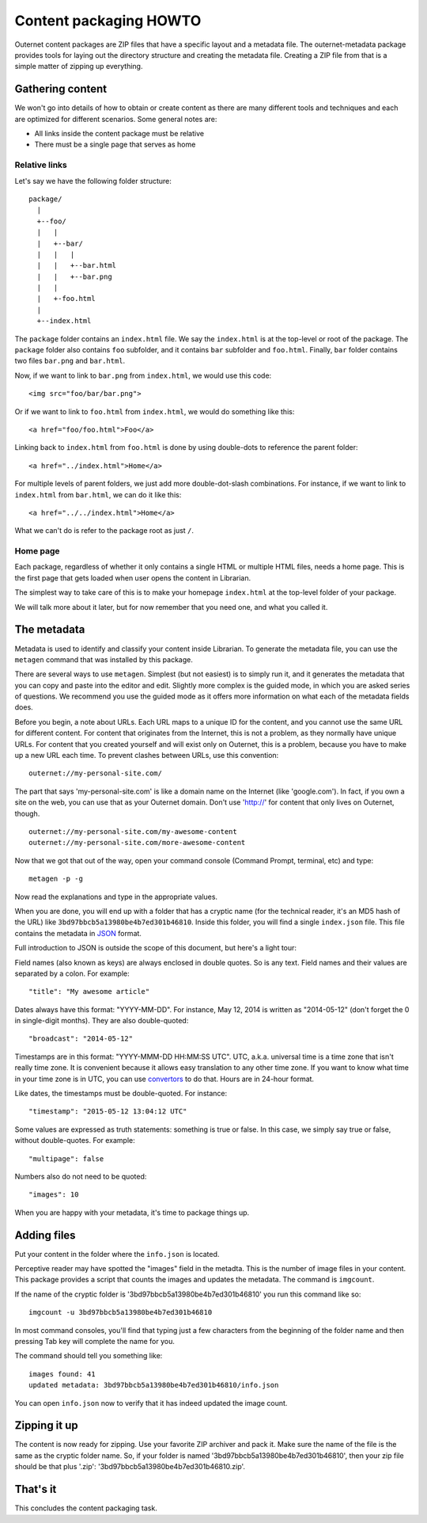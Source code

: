 =======================
Content packaging HOWTO
=======================

Outernet content packages are ZIP files that have a specific layout and a
metadata file. The outernet-metadata package provides tools for laying out the
directory structure and creating the metadata file. Creating a ZIP file from
that is a simple matter of zipping up everything.

Gathering content
=================

We won't go into details of how to obtain or create content as there are many
different tools and techniques and each are optimized for different scenarios.
Some general notes are:

- All links inside the content package must be relative
- There must be a single page that serves as home

Relative links
--------------

Let's say we have the following folder structure::

    package/
      |
      +--foo/
      |   |
      |   +--bar/
      |   |   |
      |   |   +--bar.html
      |   |   +--bar.png
      |   |
      |   +-foo.html
      |
      +--index.html

The ``package`` folder contains an ``index.html`` file. We say the
``index.html`` is at the top-level or root of the package. The ``package``
folder also contains ``foo`` subfolder, and it contains ``bar`` subfolder and
``foo.html``. Finally, ``bar`` folder contains two files ``bar.png`` and
``bar.html``.

Now, if we want to link to ``bar.png`` from ``index.html``, we would use this
code::

    <img src="foo/bar/bar.png">

Or if we want to link to ``foo.html`` from ``index.html``, we would do
something like this::

    <a href="foo/foo.html">Foo</a>

Linking back to ``index.html`` from ``foo.html`` is done by using double-dots
to reference the parent folder::

    <a href="../index.html">Home</a>

For multiple levels of parent folders, we just add more double-dot-slash
combinations. For instance, if we want to link to ``index.html`` from
``bar.html``, we can do it like this::

    <a href="../../index.html">Home</a>

What we can't do is refer to the package root as just ``/``.

Home page
---------

Each package, regardless of whether it only contains a single HTML or multiple
HTML files, needs a home page. This is the first page that gets loaded when
user opens the content in Librarian.

The simplest way to take care of this is to make your homepage ``index.html``
at the top-level folder of your package.

We will talk more about it later, but for now remember that you need one, and
what you called it.

The metadata
============

Metadata is used to identify and classify your content inside Librarian. To
generate the metadata file, you can use the ``metagen`` command that was
installed by this package. 

There are several ways to use ``metagen``. Simplest (but not easiest) is to
simply run it, and it generates the metadata that you can copy and paste into
the editor and edit. Slightly more complex is the guided mode, in which you are
asked series of questions. We recommend you use the guided mode as it offers
more information on what each of the metadata fields does.

Before you begin, a note about URLs. Each URL maps to a unique ID for the
content, and you cannot use the same URL for different content. For content
that originates from the Internet, this is not a problem, as they normally have
unique URLs. For content that you created yourself and will exist only on
Outernet, this is a problem, because you have to make up a new URL each time.
To prevent clashes between URLs, use this convention::

    outernet://my-personal-site.com/

The part that says 'my-personal-site.com' is like a domain name on the Internet
(like 'google.com'). In fact, if you own a site on the web, you can use that
as your Outernet domain. Don't use 'http://' for content that only lives on
Outernet, though. ::

    outernet://my-personal-site.com/my-awesome-content
    outernet://my-personal-site.com/more-awesome-content

Now that we got that out of the way, open your command console (Command Prompt, 
terminal, etc) and type::

    metagen -p -g

Now read the explanations and type in the appropriate values.

When you are done, you will end up with a folder that has a cryptic name (for
the technical reader, it's an MD5 hash of the URL) like
``3bd97bbcb5a13980be4b7ed301b46810``. Inside this folder, you will find a
single ``index.json`` file. This file contains the metadata in JSON_ format.

Full introduction to JSON is outside the scope of this document, but here's a
light tour:

Field names (also known as keys) are always enclosed in double quotes. So is
any text. Field names and their values are separated by a colon. For example::

    "title": "My awesome article"

Dates always have this format: "YYYY-MM-DD". For instance, May 12, 2014 is
written as "2014-05-12" (don't forget the 0 in single-digit months). They are
also double-quoted::

    "broadcast": "2014-05-12"

Timestamps are in this format: "YYYY-MMM-DD HH:MM:SS UTC". UTC, a.k.a.
universal time is a time zone that isn't really time zone. It is convenient
because it allows easy translation to any other time zone. If you want to know
what time in your time zone is in UTC, you can use convertors_ to do that.
Hours are in 24-hour format.

Like dates, the timestamps must be double-quoted. For instance::

    "timestamp": "2015-05-12 13:04:12 UTC"

Some values are expressed as truth statements: something is true or false. In
this case, we simply say true or false, without double-quotes. For example::

    "multipage": false

Numbers also do not need to be quoted::

    "images": 10

When you are happy with your metadata, it's time to package things up.

Adding files
============

Put your content in the folder where the ``info.json`` is located.

Perceptive reader may have spotted the "images" field in the metadta. This is
the number of image files in your content. This package provides a script that
counts the images and updates the metadata. The command is ``imgcount``.

If the name of the cryptic folder is '3bd97bbcb5a13980be4b7ed301b46810' you
run this command like so::

    imgcount -u 3bd97bbcb5a13980be4b7ed301b46810

In most command consoles, you'll find that typing just a few characters from
the beginning of the folder name and then pressing Tab key will complete the
name for you.

The command should tell you something like::

    images found: 41
    updated metadata: 3bd97bbcb5a13980be4b7ed301b46810/info.json

You can open ``info.json`` now to verify that it has indeed updated the image
count.

Zipping it up
=============

The content is now ready for zipping. Use your favorite ZIP archiver and pack
it. Make sure the name of the file is the same as the cryptic folder name. So,
if your folder is named '3bd97bbcb5a13980be4b7ed301b46810', then your zip file
should be that plus '.zip': '3bd97bbcb5a13980be4b7ed301b46810.zip'.

That's it
=========

This concludes the content packaging task.

.. _JSON: http://json.org/
.. _convertors: http://www.timezoneconverter.com/cgi-bin/tzc.tzc
